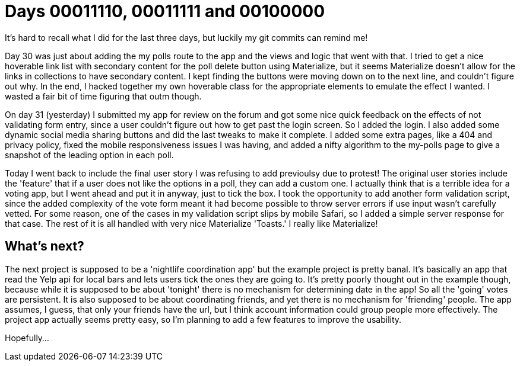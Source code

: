 = Days 00011110, 00011111 and 00100000
:hp-tags: Voting app

It's hard to recall what I did for the last three days, but luckily my git commits can remind me!

Day 30 was just about adding the my polls route to the app and the views and logic that went with that. I tried to get a nice hoverable link list with secondary content for the poll delete button using Materialize, but it seems Materialize doesn't allow for the links in collections to have secondary content. I kept finding the buttons were moving down on to the next line, and couldn't figure out why. In the end, I hacked together my own hoverable class for the appropriate elements to emulate the effect I wanted. I wasted a fair bit of time figuring that outm though.

On day 31 (yesterday) I submitted my app for review on the forum and got some nice quick feedback on the effects of not validating form entry, since a user couldn't figure out how to get past the login screen. So I added the login. I also added some dynamic social media sharing buttons and did the last tweaks to make it complete. I added some extra pages, like a 404 and privacy policy, fixed the mobile responsiveness issues I was having, and added a nifty algorithm to the my-polls page to give a snapshot of the leading option in each poll.

Today I went back to include the final user story I was refusing to add previoulsy due to protest! The original user stories include the 'feature' that if a user does not like the options in a poll, they can add a custom one. I actually think that is a terrible idea for a voting app, but I went ahead and put it in anyway, just to tick the box. I took the opportunity to add another form validation script, since the added complexity of the vote form meant it had become possible to throw server errors if use input wasn't carefully vetted. For some reason, one of the cases in my validation script slips by mobile Safari, so I added a simple server response for that case. The rest of it is all handled with very nice Materialize 'Toasts.' I really like Materialize!

== What's next?

The next project is supposed to be a 'nightlife coordination app' but the example project is pretty banal. It's basically an app that read the Yelp api for local bars and lets users tick the ones they are going to. It's pretty poorly thought out in the example though, because while it is supposed to be about 'tonight' there is no mechanism for determining date in the app! So all the 'going' votes are persistent. It is also supposed to be about coordinating friends, and yet there is no mechanism for 'friending' people. The app assumes, I guess, that only your friends have the url, but I think account information could group people more effectively. The project app actually seems pretty easy, so I'm planning to add a few features to improve the usability.

Hopefully...